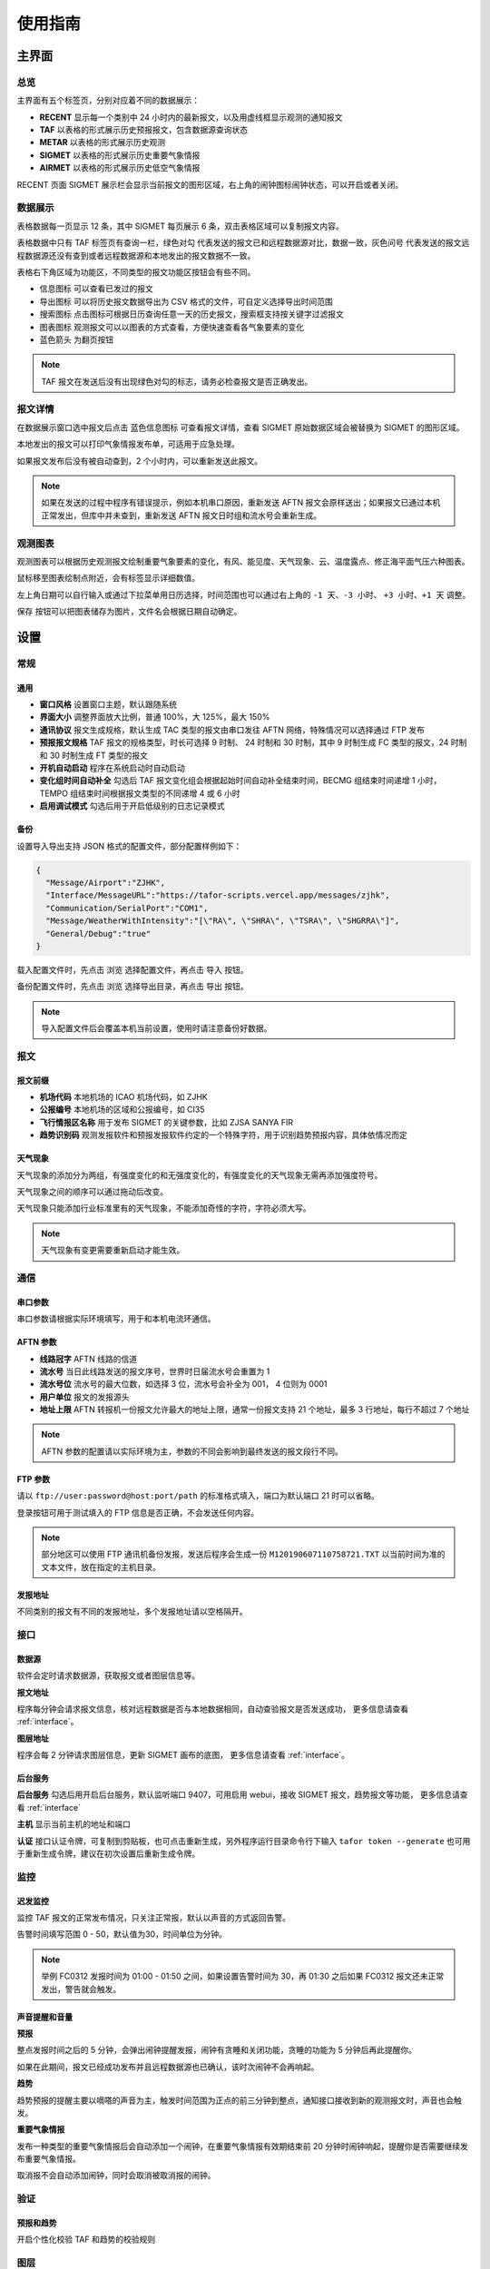 .. _guide:

使用指南
=================================

主界面
----------

总览
^^^^^^^^^^^

.. image:: /images/main.png

主界面有五个标签页，分别对应着不同的数据展示：

- **RECENT** 显示每一个类别中 24 小时内的最新报文，以及用虚线框显示观测的通知报文
- **TAF** 以表格的形式展示历史预报报文，包含数据源查询状态
- **METAR** 以表格的形式展示历史观测
- **SIGMET** 以表格的形式展示历史重要气象情报
- **AIRMET** 以表格的形式展示历史低空气象情报

RECENT 页面 SIGMET 展示栏会显示当前报文的图形区域，右上角的闹钟图标闹钟状态，可以开启或者关闭。

数据展示
^^^^^^^^^^^

.. image:: /images/taf_table.png

表格数据每一页显示 12 条，其中 SIGMET 每页展示 6 条，双击表格区域可以复制报文内容。

表格数据中只有 TAF 标签页有查询一栏，``绿色对勾`` 代表发送的报文已和远程数据源对比，数据一致，``灰色问号`` 代表发送的报文远程数据源还没有查到或者远程数据源和本地发出的报文数据不一致。

表格右下角区域为功能区，不同类型的报文功能区按钮会有些不同。

- ``信息图标`` 可以查看已发过的报文

- ``导出图标`` 可以将历史报文数据导出为 CSV 格式的文件，可自定义选择导出时间范围

- ``搜索图标`` 点击图标可根据日历查询任意一天的历史报文，搜索框支持按关键字过滤报文

- ``图表图标`` 观测报文可以以图表的方式查看，方便快速查看各气象要素的变化

- ``蓝色箭头`` 为翻页按钮

.. note:: TAF 报文在发送后没有出现绿色对勾的标志，请务必检查报文是否正确发出。


报文详情
^^^^^^^^^^^

.. image:: /images/view_message.png

在数据展示窗口选中报文后点击 ``蓝色信息图标`` 可查看报文详情，查看 SIGMET 原始数据区域会被替换为 SIGMET 的图形区域。

本地发出的报文可以打印气象情报发布单，可适用于应急处理。

如果报文发布后没有被自动查到，2 个小时内，可以重新发送此报文。

.. note:: 如果在发送的过程中程序有错误提示，例如本机串口原因，重新发送 AFTN 报文会原样送出；如果报文已通过本机正常发出，但库中并未查到，重新发送 AFTN 报文日时组和流水号会重新生成。

观测图表
^^^^^^^^^^^

.. image:: /images/chart.png

观测图表可以根据历史观测报文绘制重要气象要素的变化，有风、能见度、天气现象、云、温度露点、修正海平面气压六种图表。

鼠标移至图表绘制点附近，会有标签显示详细数值。

左上角日期可以自行输入或通过下拉菜单用日历选择，时间范围也可以通过右上角的 ``-1 天``、``-3 小时``、 ``+3 小时``、``+1 天`` 调整。

``保存`` 按钮可以把图表储存为图片，文件名会根据日期自动确定。


设置
----------

常规
^^^^^^^^^^^

.. image:: /images/general_settings.png

通用
""""""""""""
- **窗口风格** 设置窗口主题，默认跟随系统
- **界面大小** 调整界面放大比例，普通 100%，大 125%，最大 150%
- **通讯协议** 报文生成规格，默认生成 TAC 类型的报文由串口发往 AFTN 网络，特殊情况可以选择通过 FTP 发布
- **预报报文规格** TAF 报文的规格类型，时长可选择 9 时制、 24 时制和 30 时制，其中 9 时制生成 FC 类型的报文，24 时制和 30 时制生成 FT 类型的报文
- **开机自动启动** 程序在系统启动时自动启动
- **变化组时间自动补全** 勾选后 TAF 报文变化组会根据起始时间自动补全结束时间，BECMG 组结束时间递增 1 小时， TEMPO 组结束时间根据报文类型的不同递增 4 或 6 小时
- **启用调试模式** 勾选后用于开启低级别的日志记录模式

备份
""""""""""""
设置导入导出支持 JSON 格式的配置文件，部分配置样例如下：

.. code-block:: json

    {
      "Message/Airport":"ZJHK",
      "Interface/MessageURL":"https://tafor-scripts.vercel.app/messages/zjhk",
      "Communication/SerialPort":"COM1",
      "Message/WeatherWithIntensity":"[\"RA\", \"SHRA\", \"TSRA\", \"SHGRRA\"]",
      "General/Debug":"true"
    }

载入配置文件时，先点击 ``浏览`` 选择配置文件，再点击 ``导入`` 按钮。

备份配置文件时，先点击 ``浏览`` 选择导出目录，再点击 ``导出`` 按钮。

.. note:: 导入配置文件后会覆盖本机当前设置，使用时请注意备份好数据。


报文
^^^^^^^^^^^

.. image:: /images/message_settings.png

报文前缀
""""""""""""

- **机场代码** 本地机场的 ICAO 机场代码，如 ZJHK
- **公报编号** 本地机场的区域和公报编号，如 CI35
- **飞行情报区名称** 用于发布 SIGMET 的关键参数，比如 ZJSA SANYA FIR
- **趋势识别码** 观测发报软件和预报发报软件约定的一个特殊字符，用于识别趋势预报内容，具体依情况而定


天气现象
""""""""""""

天气现象的添加分为两组，有强度变化的和无强度变化的，有强度变化的天气现象无需再添加强度符号。

天气现象之间的顺序可以通过拖动后改变。

天气现象只能添加行业标准里有的天气现象，不能添加奇怪的字符，字符必须大写。

.. note:: 天气现象有变更需要重新启动才能生效。


通信
^^^^^^^^^^^
.. image:: /images/communication_settings.png


串口参数
""""""""""""
串口参数请根据实际环境填写，用于和本机电流环通信。


AFTN 参数
""""""""""""
- **线路冠字** AFTN 线路的信道
- **流水号** 当日此线路发送的报文序号，世界时日届流水号会重置为 1
- **流水号位** 流水号的最大位数，如选择 3 位，流水号会补全为 001， 4 位则为 0001
- **用户单位** 报文的发报源头
- **地址上限** AFTN 转报机一份报文允许最大的地址上限，通常一份报文支持 21 个地址，最多 3 行地址，每行不超过 7 个地址

.. note:: AFTN 参数的配置请以实际环境为主，参数的不同会影响到最终发送的报文段行不同。


FTP 参数
""""""""""""

请以 ``ftp://user:password@host:port/path`` 的标准格式填入，端口为默认端口 21 时可以省略。

登录按钮可用于测试填入的 FTP 信息是否正确，不会发送任何内容。

.. note:: 部分地区可以使用 FTP 通讯机备份发报，发送后程序会生成一份 ``M120190607110758721.TXT`` 以当前时间为准的文本文件，放在指定的主机目录。


发报地址
""""""""""""
不同类别的报文有不同的发报地址，多个发报地址请以空格隔开。


接口
^^^^^^^^^^^

.. image:: /images/interface_settings.png

数据源
""""""""""""
软件会定时请求数据源，获取报文或者图层信息等。

**报文地址**

程序每分钟会请求报文信息，核对远程数据是否与本地数据相同，自动查验报文是否发送成功， 更多信息请查看 :ref:`interface`。

**图层地址**

程序会每 2 分钟请求图层信息，更新 SIGMET 画布的底图， 更多信息请查看 :ref:`interface`。

后台服务
""""""""""""
**后台服务** 勾选后用开启后台服务，默认监听端口 9407，可用启用 webui，接收 SIGMET 报文，趋势报文等功能， 更多信息请查看 :ref:`interface`

**主机** 显示当前主机的地址和端口

**认证** 接口认证令牌，可复制到剪贴板，也可点击重新生成，另外程序运行目录命令行下输入 ``tafor token --generate`` 也可用于重新生成令牌，建议在初次设置后重新生成令牌。


监控
^^^^^^^^^^^

.. image:: /images/monitor_settings.png

迟发监控
""""""""""""
监控 TAF 报文的正常发布情况，只关注正常报，默认以声音的方式返回告警。

告警时间填写范围 0 - 50，默认值为30，时间单位为分钟。


.. note:: 举例 FC0312 发报时间为 01:00 - 01:50 之间，如果设置告警时间为 30，再 01:30 之后如果 FC0312 报文还未正常发出，警告就会触发。


声音提醒和音量
"""""""""""""""
**预报**

整点发报时间之后的 5 分钟，会弹出闹钟提醒发报，闹钟有贪睡和关闭功能，贪睡的功能为 5 分钟后再此提醒你。

如果在此期间，报文已经成功发布并且远程数据源也已确认，该时次闹钟不会再响起。


**趋势**

趋势预报的提醒主要以嘀嗒的声音为主，触发时间范围为正点的前三分钟到整点，通知接口接收到新的观测报文时，声音也会触发。


**重要气象情报**

发布一种类型的重要气象情报后会自动添加一个闹钟，在重要气象情报有效期结束前 20 分钟时闹钟响起，提醒你是否需要继续发布重要气象情报。

取消报不会自动添加闹钟，同时会取消被取消报的闹钟。


验证
^^^^^^^^^^^

.. image:: /images/validation_settings.png

预报和趋势
""""""""""""
开启个性化校验 TAF 和趋势的校验规则

图层
^^^^^^^^^^^

.. image:: /images/layer_settings.png

投影
""""""""""""
SIGMET 画布的投影参数，支持 proj string，如常见的投影参数：

等经纬度投影 ``+proj=eqc``

Web 麦卡托投影 ``+proj=webmerc +datum=WGS84``

飞行情报区边界
""""""""""""""""
在 SIGMET 画布中绘制情报区边界，需要添加一系列的坐标点，`[lon, lat]`，JSON 格式，样例如下：

.. code-block:: json

    [
        [
            114.000001907, 
            14.500001907
        ], 
        [
            112.000001908, 
            14.500001907
        ], 
        [
            108.716665268, 
            17.416666031
        ], 
        [
            107.683332443, 
            18.333333969
        ], 
        [
            107.18972222, 
            19.26777778
        ], 
        [
            107.929967, 
            19.9567
        ], 
        [
            108.050001145, 
            20.500001907
        ], 
        [
            111.500001908, 
            20.500001907
        ], 
        [
            111.500001908, 
            19.500001907
        ], 
        [
            114.000001907, 
            16.666666031
        ], 
        [
            114.000001907, 
            14.500001907
        ]
    ]


.. note:: 部分配置更改需重启软件，保存后会提示。


TAF 报文的编辑
--------------

编辑
^^^^^^^^^^^

.. image:: /images/taf_editor.png

``箭头`` 按钮可以使报文的有效期变为前一个时次，使用前置操作时请一定要留意报文有效时段的变化，``重置`` 按钮会将报文有效期还原到默认时次。

阵风、能见度、温度的输入需要手动补 0，比如阵风 9 m，需要输入 09。

云组的第一项输入 VV，可切换为垂直能见度模式，删除 VV 后切换为云组。

有效期 30 小时的报文会出现三组温度组，其中最后一组温度组可以点击 **温度计** 图标切换最高温模式或最低温模式。可变温度组不强制要求输入。在三组温度组模式中，温度组会按照高温优先并以时间排序，校验时遵循，两个最高温或最低温不能出现在同一天。

变化组会按照 BECMG 组在前，TEMPO 组在后并以起始时间排序。

编辑框严格限制了每项要素所能输入的字符，未输入完全的项会灰色显示，所有必要项输入完全后，才可以进行下一步。

预览和校验
^^^^^^^^^^^

.. image:: /images/taf_preview.png

预报报文校验可以实现复杂逻辑的校验，比如 TEMPO 跨越多个 BECMG 组的检验。

预报报文转折逻辑有误，会用红色高亮显示，单项要素之间的转折判断不会标注不符合规则的原因，只有涉及多项要素之间的组合才会有文字提示。

如果报文没有通过预设校验依旧可以发布报文，但会有二次确认对话框。

根据通讯协议的设置，右上角会显示当前报文会通过何种方式发送，如果不是常用的 AFTN 线路，发送时会有二次提醒。

.. note:: 校验程序会过滤一些不在行业标准中的字符，预览时如果有提示 `经过校验后的报文和原始报文有些不同`，请仔细检查报文内容。


趋势报文的编辑
-----------------

编辑
^^^^^^^^^^^

.. image:: /images/trend_editor.png

趋势预报选择 FM、TL、AT 时间组时，只能提前 150 分钟添加。

首页会显示最近一次发布的趋势预报，如果最后一条记录是 NOSIG，则不会显示趋势相关信息。

右上侧灰色区域会显示当前正在编辑的观测报文，观测报文的历史数据会保存10分钟，或在新的观测报文入库后失效。

预览
^^^^^^^^^^^

.. image:: /images/trend_preview.png

趋势报文的校验与 TAF 报文校验规则相同。

如果程序收到观测软件发来的观测报文，校验功能会被启用，此时趋势验证会类似 TAF 报文，在本地进行逻辑校验，同时观测报文会以灰色文字显示显示在预览界面。

通知和校验
^^^^^^^^^^^

.. image:: /images/trend_notification.png

观测点击编报后，程序收到来自观测的预发报文，报文显示有效期为 10 分钟，点击右上角回复箭头可以快速发布趋势。

如果通知报文中有加粗字体，代表此气象要素相对于上份发生了变化。

通过预发报文是否带有趋势内容，可以判断观测发报软件的趋势附着状态。

左上角没有图标代表只是一个通知事件，观测发报软件不会做任何操作。

.. image:: /images/trend_validation_pass.png

观测发报软件开启趋势校验功能后通知报文左上角会有图标显示。

趋势校验成功，左上角图标会变为绿色盾形。

.. image:: /images/trend_validation_error.png

趋势校验不成功，左上角图标会变为黄色盾形，趋势内容会有标红或文字提示。此时观测发报软件的趋势会自动变为 NOSIG，如果需要发布新的趋势，请尽快重发。

当查到观测已经发出观测报文后，预发报文状态清零。

.. note:: 显示观测报文和校验功能都需要观测发报软件的配合，而且需要程序在设置中 `启用远程调用接口服务`，接口详情参考 :ref:`interface`。

SIGMET & AIRMET 报文的编辑
--------------------------
模板
^^^^^^^^^^^

通用模板
"""""""""""""""

.. image:: /images/sigmet_general_template_polygon.png

通用模板适用于快速编辑雷暴、积冰、颠簸的重要气象情报。

报文的起始时间、结束时间、发布序号会自动生成。

SIGMET & AIRMET 可以通过画布绘制区域：

画布右上角操作区按钮从左至右分别为，**刷新按钮**、**图层按钮**、**重叠按钮**、**模式按钮**。

画布会每 2 分钟加载一次最新的图层，并且在画布的左下角显示图层的更新时间和图层名称，画布右上角的 **刷新按钮** 可以手动刷新图层；

画布可通过 :kbd:`鼠标滚轮`，:kbd:`鼠标左键双击`，:kbd:`+/- 按钮` 实现放大缩小功能，按住鼠标左键移动可实现画布的拖拽功能。

位置绘制分为两种，初始位置和最终位置，初始位置绘制完成后，点击右上角 **重叠按钮**，当前绘制位置会变更到最终位置。取消选定 **重叠按钮**，会清除最终位置，当前绘制位置会变更到初始位置。

不同类型的位置会用不同的颜色显示，黄色表示初始位置，淡绿色表示最终位置。

位置绘制支持六种方式，多边形，线，经纬度，走廊型，圆形和全区域，点击右上角右一的 **模式按钮** 可在六种状态之间切换。

**图层选项**

.. image:: /images/layers_popup_menu.png

操作区第二个按钮为 **图层按钮**，点击会弹出下拉菜单。

- **裁剪图形** 显示已发布的 SIGMET/AIRMET 时，报文的图形位置可能会超出情报区范围，勾选时会根据情报区的边界裁剪图形
- **最新气象情报** 勾选后会在图层上显示当前区域内有效的 SIGMET/AIRMET 报文

图层主要两种类型，独立图层和混合图层，独立图层只能单独存在，混合图层可以叠加在独立图层之上，可以通过滑块设置透明度。

Himawari IR Clouds，Himawari True Color，Himawari Ash 是独立图层，Sanya FIR Mosaic 是混合图层。

红外云图叠加雷达拼图效果如下：

.. image:: /images/radar_mosaic.png

**多边形**

最大支持 7 个点，虚线表示正在编辑，实线表示编辑完成，点的生成顺序为顺时针方向，最后一个点和初始点相同显式闭合：

    * :kbd:`Ctrl` + :kbd:`鼠标左键` 添加一个点

    * :kbd:`Ctrl` + :kbd:`鼠标右键` 删除前一个点

在已有两个点时，初始点附近点击可以形成闭合区域，用实线表示编辑完成，此时程序会自动计算所选区域和情报区边界的交集，如果交集的点超过 7 个，会自动平滑到 7 个点以内。

.. image:: /images/sigmet_canvas_draw_polygon_extend.png

对于复杂边界，如国界、海岸线等，程序会自动扩展多边形以确保所有的点都包括在简化后的多边形内，如果扩展后的图形不符合你的预期，可以重新绘制多试几次。
      
**线**

线的编辑方式和点的类似，只是在计算交集时不会对点平滑处理，同样，点的的生成顺序为顺时针方向。

**经纬度**

.. image:: /images/sigmet_canvas_draw_rectangular.png

经纬度最多支持 4 条线构成一个区域，略有不同于点和线的编辑方式：

    * :kbd:`Ctrl` + :kbd:`鼠标左键` 添加一个点（左上角），同时按住 :kbd:`鼠标左键` 拖拽不放可以框选区域，松开 :kbd:`鼠标左键` 添加另一个点（右下角），完成位置的绘制

    * :kbd:`Ctrl` + :kbd:`鼠标右键` 删除整个区域

在编辑完成时，如果某条线的长度小于 0.5 度，则该条线不会被编入到报文中。

**走廊区域**

.. image:: /images/sigmet_canvas_draw_corridor.png

基线最大支持 4 个点，用虚线表示，实线表示编辑完成，添加宽度操作鼠标滚轮即可：

    * :kbd:`Ctrl` + :kbd:`鼠标左键` 添加一个点

    * :kbd:`Ctrl` + :kbd:`鼠标右键` 删除宽度或上一个点

    * :kbd:`Ctrl` + :kbd:`鼠标滚轮` 调整图形的宽度

如果区域的中心线和情报区相交成两条折线，选取先绘制的那条线作为基线。

**全部区域**

.. image:: /images/sigmet_canvas_draw_entire.png

选中后即可生成全部区域。

.. image:: /images/sigmet_canvas_decode.png
      
已发送的 SIGMET 在有效期内会在底图中显示，不同类型的 SIGMET 显示为不同颜色，如雷雨显示棕黄色，火山灰显示红色等，图中的数字为 SIGMET 编号。

如果 SIGMET 报文包含两个位置，最终位置会以淡绿色显示。

热带气旋模板
"""""""""""""""
.. image:: /images/sigmet_typhoon_template.png

热带气旋的位置和范围可以通过图形化绘制，选定中心，再添加边界可以绘制一个圆形区域：

    * :kbd:`Ctrl` + :kbd:`鼠标左键` 第一次添加中心点，第二次添加圆的边界，由这两点确定圆的半径

    * :kbd:`Ctrl` + :kbd:`鼠标右键` 删除半径或中心点

    * :kbd:`Ctrl` + :kbd:`鼠标滚轮` 调整圆的半径

输入框中的经纬度、范围会和图形区域同步，但因为精度换算问题，有可能会和画布中显示的些许不同，最终生成的报文以输入框的为准。如果手工输入经纬度，需要自行添加标识符，如 N、E 等。

最终位置的时间默认为有效结束时前之前的整点。

最终位置的经纬度会根据当前的经纬度、移动速度、移动时间差值，使用 Great Circle [#great_circle]_ 计算最终的经纬度。

.. image:: /images/sigmet_canvas_decode_circle.png

有效期内热带气旋类型的 SIGMET 图形区域会以紫色显示显示。

.. note:: 移动时间优先选取 预测时间 - 观测时间，如果没有观测时间，则用 预测时间 - 起始时间 代替。

咨询情报
~~~~~~~~~~~~~~
在有热带气旋生成时，相应的咨询中心会发布热带气旋咨询情报，咨询情报会预告当前热带气旋的移动路径和影响范围。这里以 NORU 为例：

.. code-block::

    FKPQ31 RJTD 270000
    TC ADVISORY
    DTG: 20220927/0000Z
    TCAC: TOKYO
    TC: NORU
    ADVISORY NR: 2022/20
    OBS PSN: 27/0000Z N1530 E11205
    CB: WI N1055 E11150 - N1345 E10655 - N1655 E10655
    - N1845 E11110 - N1605 E11350 - N1355 E11350
    - N1055 E11150
    TOP FL540
    MOV: W 15KT
    INTST CHANGE: INTSF
    C: 950HPA
    MAX WIND: 85KT
    FCST PSN +6 HR: 27/0600Z N1535 E11105
    FCST MAX WIND +6 HR: 90KT
    FCST PSN +12 HR: 27/1200Z N1550 E11020
    FCST MAX WIND +12 HR: 90KT
    FCST PSN +18 HR: 27/1800Z N1550 E10920
    FCST MAX WIND +18 HR: 85KT
    FCST PSN +24 HR: 28/0000Z N1550 E10810
    FCST MAX WIND +24 HR: 75KT
    RMK: NIL
    NXT MSG: 20220927/0600Z=

.. image:: /images/advisory_typhoon.png

在咨询报文输入框输入咨询报文，可根据初始位置和最终位置的选择，生成对应的图形区域，并自动在模板中填入相应的信息。

模板和咨询报界面可以通过右上角 **箭头按钮** 切换。

火山灰模板
"""""""""""""""
.. image:: /images/sigmet_ash_template.png

火山灰报文的发布有两种选择，火山灰云和带有喷发火山信息的火山灰云。

火山灰云在红外云图和可见光云图中并不容易和其他云系区分，在 Ash 组合通道下较容易识别，图中右侧深蓝色云系是火山灰云。

咨询情报
~~~~~~~~~~~~~~
在有火山喷发时，相应的咨询中心会发布火山会咨询情报，咨询情报会预告火山灰云系的影响范围。这里以 `FUKUTOKU-OKA-NO-BA` 为例：

.. code-block::

    FVFE01 RJTD 142100
    VA ADVISORY
    DTG: 20210814/2100Z
    VAAC: TOKYO
    VOLCANO: FUKUTOKU-OKA-NO-BA 284130
    PSN: N2417 E14129
    AREA: JAPAN
    SUMMIT ELEV: -29M
    ADVISORY NR: 2021/16
    INFO SOURCE: HIMAWARI-8
    AVIATION COLOUR CODE: NIL
    ERUPTION DETAILS: VA EMISSIONS CONTINUING
    OBS VA DTG: 14/2020Z
    OBS VA CLD: SFC/FL480 N2433 E14132 - N2411 E14137 - N2106 E13408 -
    N2030 E12501 - N1829 E11931 - N2032 E11751 - N2342 E12603 - N2314
    E13222 MOV W 55KT
    FCST VA CLD +6 HR: 15/0220Z SFC/FL510 N2533 E14014 - N2412 E14141 -
    N2214 E13836 - N2050 E13001 - N2008 E12142 - N1633 E11431 - N1832
    E11203 - N2402 E12019 - N2355 E13843
    FCST VA CLD +12 HR: 15/0820Z SFC/FL520 N2608 E13902 - N2409 E14145 -
    N2054 E13813 - N2019 E11914 - N1426 E10847 - N1633 E10627 - N2334
    E11717 - N2504 E12425 - N2314 E13600
    FCST VA CLD +18 HR: 15/1420Z SFC/FL530 N2659 E13836 - N2416 E14148 -
    N1936 E13735 - N2050 E12525 - N1846 E11503 - N1134 E10322 - N1259
    E10041 - N2042 E11014 - N2524 E12436 - N2352 E13446
    RMK: NIL
    NXT ADVISORY: 20210815/0000Z=

以上报文的实际解析区域见 `VAG <https://ds.data.jma.go.jp/svd/vaac/data/VAG/2021/html/20210814_28413000_0016_PF15.html>`_

.. image:: /images/advisory_ash.png

在咨询报文输入框输入咨询报文，可根据初始位置和最终位置的选择，结合情报区的边界，生成对应的图形区域，并自动在模板中填入相应的信息。

低空气象情报模板
"""""""""""""""""""
AIRMET 作为一类不太常发布的报文，这里仅做一个功能上的支持，低空气象情报模板与通用模板类似。

MT OBSC、SFC WIND、VIS、BKN/OVC CLD 之类的天气现象请考虑通过自定义的方式发布。

自定义
^^^^^^^^^^^
如果模板不满足当前的编辑需求，可以尝试使用自定义的方式。

.. image:: /images/sigmet_custom.png

文本框只需要输入报文的正文内容，结尾有无 ``=`` 皆可。

自定义编辑会默认载入上一次发布的同类型报文，取消报会忽略。

删去文本框的内容，会有同类型的 SIGMET 或 AIRMET 模板提示。

.. note:: 通过通知接口传输的 SIGMET 或 AIRMET 报文会在自定义文本框中显示，并在右上角标注来自 API 接口，接收到的报文会在 15 分钟后过期。

取消报
^^^^^^^^^^^
.. image:: /images/sigmet_cancel_template.png

如果有需要取消的报文，可以选择 SIGMET 的序号，对应的取消信息会自动填入。

填入系统中不存在的 SIGMET 序号，取消信息需自行手动输入。

取消信息的结束时间会和报头的结束时间一致。


预览和校验
^^^^^^^^^^^
.. image:: /images/sigmet_preview.png

SIGMET 预览会解析当前要发布的图形区域，显示在画布上。同时，也会对字符进行检查，但不检查逻辑性。

.. image:: /images/sigmet_preview_error.png

如果字符不符合 ASIA/PACIFIC REGIONAL SIGMET GUIDE NINTH EDITION [#apac_sigmet_guide]_ 的规定，出现 **标红字体** 请仔细检查，确认后再发布。


.. [#great_circle] Great Circle https://en.wikipedia.org/wiki/Great_circle
.. [#apac_sigmet_guide] ASIA/PACIFIC REGIONAL SIGMET GUIDE NINTH EDITION https://www.icao.int/APAC/Documents/edocs/APAC-Regional-SIGMET-Guide_9th-Ed.pdf
